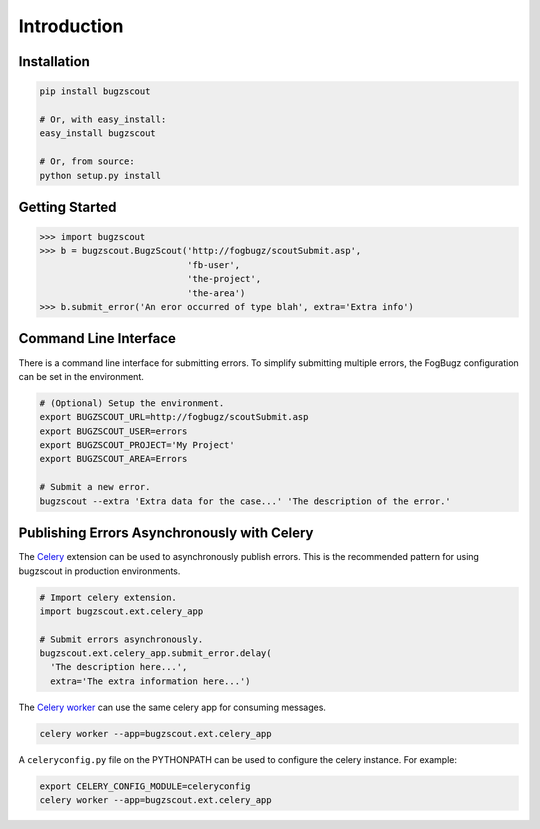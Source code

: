 Introduction
============

Installation
------------

.. code-block:: bash

    pip install bugzscout

    # Or, with easy_install:
    easy_install bugzscout

    # Or, from source:
    python setup.py install

Getting Started
---------------

.. code-block:: pycon

    >>> import bugzscout
    >>> b = bugzscout.BugzScout('http://fogbugz/scoutSubmit.asp',
                                'fb-user',
                                'the-project',
                                'the-area')
    >>> b.submit_error('An eror occurred of type blah', extra='Extra info')

Command Line Interface
----------------------

There is a command line interface for submitting errors. To simplify submitting
multiple errors, the FogBugz configuration can be set in the environment.

.. code-block:: bash

    # (Optional) Setup the environment.
    export BUGZSCOUT_URL=http://fogbugz/scoutSubmit.asp
    export BUGZSCOUT_USER=errors
    export BUGZSCOUT_PROJECT='My Project'
    export BUGZSCOUT_AREA=Errors

    # Submit a new error.
    bugzscout --extra 'Extra data for the case...' 'The description of the error.'

Publishing Errors Asynchronously with Celery
--------------------------------------------

The `Celery <http://celeryproject.org/>`_ extension can be used to
asynchronously publish errors. This is the recommended pattern for using
bugzscout in production environments.

.. code-block:: python

    # Import celery extension.
    import bugzscout.ext.celery_app

    # Submit errors asynchronously.
    bugzscout.ext.celery_app.submit_error.delay(
      'The description here...',
      extra='The extra information here...')

The `Celery worker
<http://docs.celeryproject.org/en/latest/userguide/workers.html>`_ can use the
same celery app for consuming messages.

.. code-block:: bash

    celery worker --app=bugzscout.ext.celery_app

A ``celeryconfig.py`` file on the PYTHONPATH can be used to configure the
celery instance. For example:

.. code-block:: bash

    export CELERY_CONFIG_MODULE=celeryconfig
    celery worker --app=bugzscout.ext.celery_app

